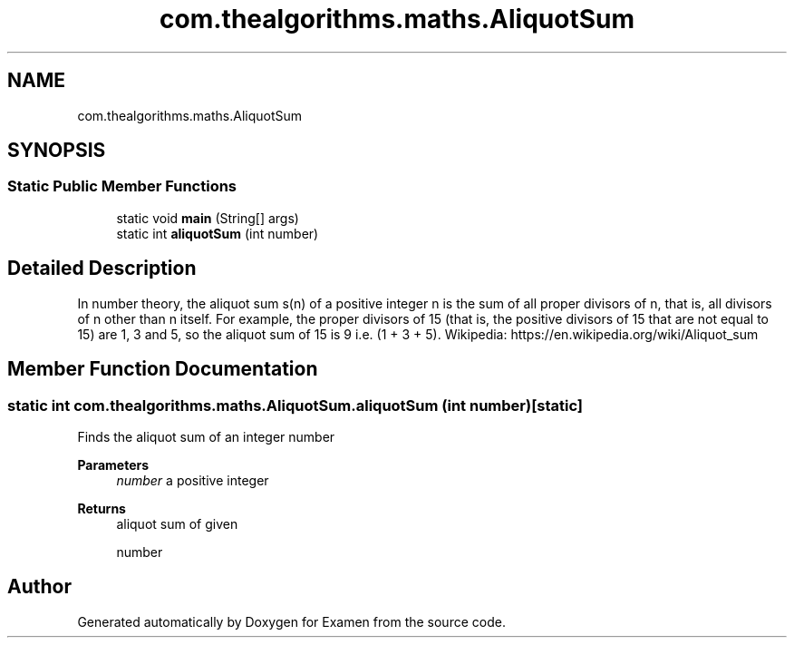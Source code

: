 .TH "com.thealgorithms.maths.AliquotSum" 3 "Fri Jan 28 2022" "Examen" \" -*- nroff -*-
.ad l
.nh
.SH NAME
com.thealgorithms.maths.AliquotSum
.SH SYNOPSIS
.br
.PP
.SS "Static Public Member Functions"

.in +1c
.ti -1c
.RI "static void \fBmain\fP (String[] args)"
.br
.ti -1c
.RI "static int \fBaliquotSum\fP (int number)"
.br
.in -1c
.SH "Detailed Description"
.PP 
In number theory, the aliquot sum s(n) of a positive integer n is the sum of all proper divisors of n, that is, all divisors of n other than n itself\&. For example, the proper divisors of 15 (that is, the positive divisors of 15 that are not equal to 15) are 1, 3 and 5, so the aliquot sum of 15 is 9 i\&.e\&. (1 + 3 + 5)\&. Wikipedia: https://en.wikipedia.org/wiki/Aliquot_sum 
.SH "Member Function Documentation"
.PP 
.SS "static int com\&.thealgorithms\&.maths\&.AliquotSum\&.aliquotSum (int number)\fC [static]\fP"
Finds the aliquot sum of an integer number
.PP
\fBParameters\fP
.RS 4
\fInumber\fP a positive integer 
.RE
.PP
\fBReturns\fP
.RS 4
aliquot sum of given 
.PP
.nf
number 

.fi
.PP
 
.RE
.PP


.SH "Author"
.PP 
Generated automatically by Doxygen for Examen from the source code\&.
